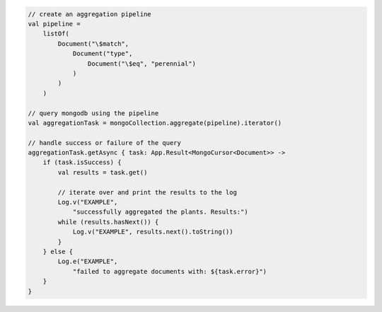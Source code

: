 .. code-block:: kotlin

   // create an aggregation pipeline
   val pipeline =
       listOf(
           Document("\$match",
               Document("type",
                   Document("\$eq", "perennial")
               )
           )
       )

   // query mongodb using the pipeline
   val aggregationTask = mongoCollection.aggregate(pipeline).iterator()

   // handle success or failure of the query
   aggregationTask.getAsync { task: App.Result<MongoCursor<Document>> ->
       if (task.isSuccess) {
           val results = task.get()

           // iterate over and print the results to the log
           Log.v("EXAMPLE",
               "successfully aggregated the plants. Results:")
           while (results.hasNext()) {
               Log.v("EXAMPLE", results.next().toString())
           }
       } else {
           Log.e("EXAMPLE",
               "failed to aggregate documents with: ${task.error}")
       }
   }
